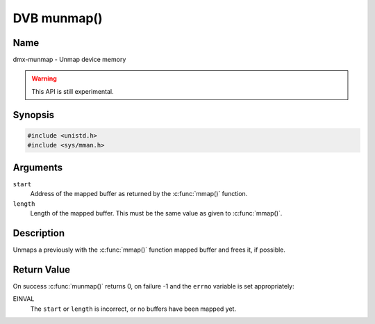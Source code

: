 .. SPDX-License-Identifier: GFDL-1.1-no-invariants-or-later
.. c:namespace:: DTV.dmx

.. _dmx-munmap:

************
DVB munmap()
************

Name
====

dmx-munmap - Unmap device memory

.. warning:: This API is still experimental.

Synopsis
========

.. code-block:: c

    #include <unistd.h>
    #include <sys/mman.h>

.. c:function:: int munmap( void *start, size_t length )

Arguments
=========

``start``
    Address of the mapped buffer as returned by the
    :c:func:`mmap()` function.

``length``
    Length of the mapped buffer. This must be the same value as given to
    :c:func:`mmap()`.

Description
===========

Unmaps a previously with the :c:func:`mmap()` function mapped
buffer and frees it, if possible.

Return Value
============

On success :c:func:`munmap()` returns 0, on failure -1 and the
``errno`` variable is set appropriately:

EINVAL
    The ``start`` or ``length`` is incorrect, or no buffers have been
    mapped yet.

